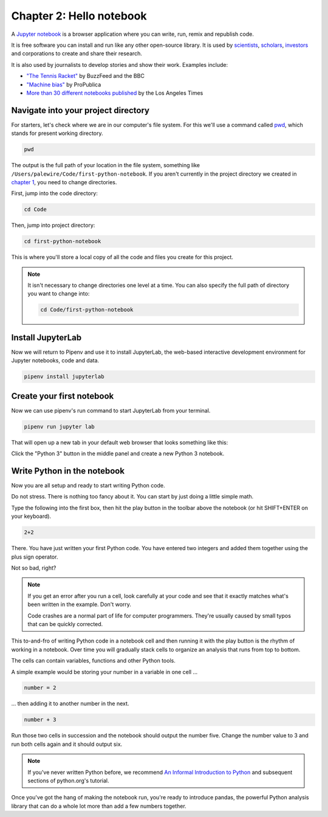 =========================
Chapter 2: Hello notebook
=========================

A `Jupyter notebook`_ is a browser application where you can write, run, remix and republish code.

It is free software you can install and run like any other open-source library. It is used by `scientists`_, `scholars`_, `investors`_ and corporations to create and share their research.

It is also used by journalists to develop stories and show their work. Examples include:

* `"The Tennis Racket"`_ by BuzzFeed and the BBC
* `"Machine bias"`_ by ProPublica
* `More than 30 different notebooks published`_ by the Los Angeles Times

**************************************
Navigate into your project directory
**************************************

For starters, let's check where we are in our computer's file system. For this we'll use a command called `pwd`_, which stands for ``p``\ resent ``w``\ orking ``d``\ irectory.

.. code-block:: bash

    pwd

The output is the full path of your location in the file system, something like ``/Users/palewire/Code/first-python-notebook``. If you aren't currently in the project directory we created in `chapter 1`_, you need to change directories.

First, jump into the code directory:

.. code-block:: bash

    cd Code

Then, jump into project directory:

.. code-block:: bash

    cd first-python-notebook

This is where you'll store a local copy of all the code and files you create for this project.

.. note::

    It isn't necessary to change directories one level at a time. You can also specify the full path of directory you want to change into:

    .. code-block:: bash

        cd Code/first-python-notebook


*******************
Install JupyterLab
*******************

Now we will return to Pipenv and use it to install JupyterLab, the web-based interactive development environment for Jupyter notebooks, code and data.

.. code-block:: bash

    pipenv install jupyterlab


**************************
Create your first notebook
**************************

Now we can use pipenv's run command to start JupyterLab from your terminal.

.. code-block:: bash

    pipenv run jupyter lab

That will open up a new tab in your default web browser that looks something like this:

.. image:: /_static/labpreview.png

Click the "Python 3" button in the middle panel and create a new Python 3 notebook.

****************************
Write Python in the notebook
****************************

Now you are all setup and ready to start writing Python code.

Do not stress. There is nothing too fancy about it. You can start by just doing a little simple math.

Type the following into the first box, then hit the play button in the toolbar above the notebook (or hit SHIFT+ENTER on your keyboard).

.. code-block:: python

    2+2

.. image:: /_static/2_plus_2.png

There. You have just written your first Python code. You have entered two integers and added them together using the plus sign operator.

Not so bad, right?

.. note::

    If you get an error after you run a cell, look carefully at your code and see that it exactly matches what's been written in the example. Don't worry.

    Code crashes are a normal part of life for computer programmers. They're usually caused by small typos that can be quickly corrected.

This to-and-fro of writing Python code in a notebook cell and then running it with the play button is the rhythm of working in a notebook. Over time you will gradually stack cells to organize an analysis that runs from top to bottom.

The cells can contain variables, functions and other Python tools.

A simple example would be storing your number in a variable in one cell ...

.. code-block:: python

    number = 2

... then adding it to another number in the next.

.. code-block:: python

    number + 3

Run those two cells in succession and the notebook should output the number five. Change the number value to 3 and run both cells again and it should output six.

.. note::

    If you've never written Python before, we recommend `An Informal Introduction to Python`_ and subsequent sections of python.org's tutorial.


Once you've got the hang of making the notebook run, you're ready to introduce pandas, the powerful Python analysis library that can do a whole lot more than add a few numbers together.


.. _scientists: http://nbviewer.jupyter.org/github/robertodealmeida/notebooks/blob/master/earth_day_data_challenge/Analyzing%20whale%20tracks.ipynb
.. _scholars: http://nbviewer.jupyter.org/github/nealcaren/workshop_2014/blob/master/notebooks/5_Times_API.ipynb
.. _investors: https://github.com/rsvp/fecon235/blob/master/nb/fred-debt-pop.ipynb
.. _"The Tennis Racket": https://github.com/BuzzFeedNews/2016-01-tennis-betting-analysis/blob/master/notebooks/tennis-analysis.ipynb
.. _More than 30 different notebooks published: https://github.com/datadesk/notebooks
.. _"Machine bias": https://github.com/propublica/compas-analysis/blob/master/Compas%20Analysis.ipynb
.. _Jupyter Notebook: http://jupyter.org/
.. _chapter 1: ../pipenv/
.. _pwd: https://en.wikipedia.org/wiki/Pwd
.. _An Informal Introduction to Python: https://docs.python.org/3/tutorial/introduction.html
